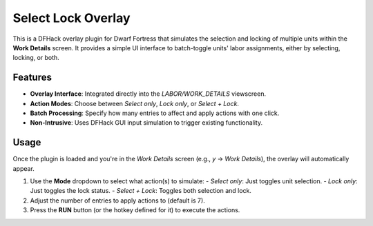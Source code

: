 Select Lock Overlay
===================

This is a DFHack overlay plugin for Dwarf Fortress that simulates the selection and locking of multiple units within the **Work Details** screen. It provides a simple UI interface to batch-toggle units' labor assignments, either by selecting, locking, or both.

Features
--------

- **Overlay Interface**: Integrated directly into the `LABOR/WORK_DETAILS` viewscreen.
- **Action Modes**: Choose between `Select only`, `Lock only`, or `Select + Lock`.
- **Batch Processing**: Specify how many entries to affect and apply actions with one click.
- **Non-Intrusive**: Uses DFHack GUI input simulation to trigger existing functionality.

Usage
-----

Once the plugin is loaded and you're in the `Work Details` screen (e.g., `y` -> `Work Details`), the overlay will automatically appear.

1. Use the **Mode** dropdown to select what action(s) to simulate:
   - `Select only`: Just toggles unit selection.
   - `Lock only`: Just toggles the lock status.
   - `Select + Lock`: Toggles both selection and lock.

2. Adjust the number of entries to apply actions to (default is 7).

3. Press the **RUN** button (or the hotkey defined for it) to execute the actions.
